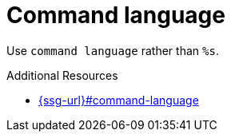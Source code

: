:navtitle: Command language
:keywords: reference, rule, Command language

= Command language

Use `command language` rather than `%s`.

.Additional Resources

* link:{ssg-url}#command-language[]

